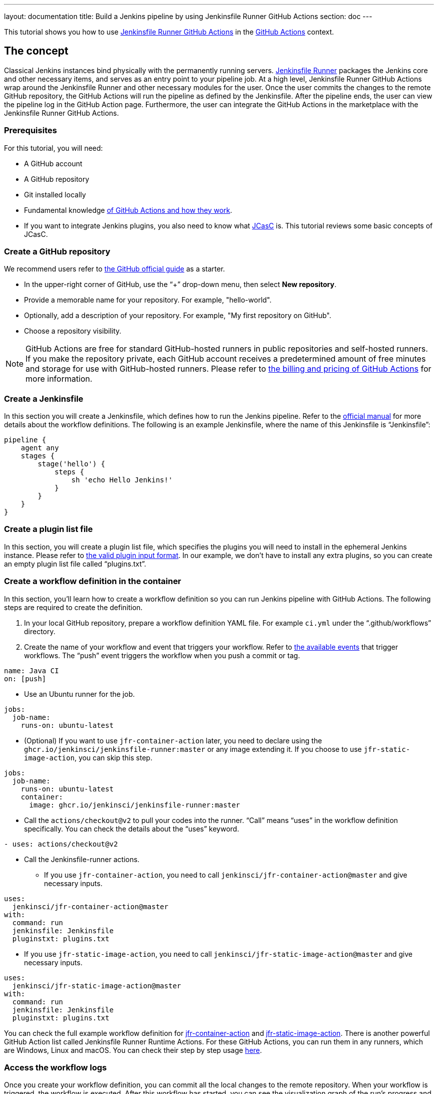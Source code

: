 ---
layout: documentation
title: Build a Jenkins pipeline by using Jenkinsfile Runner GitHub Actions
section: doc
---

:toc:
:toclevels: 3
:imagesdir: ../../book/resources

This tutorial shows you how to use link:https://jenkinsci.github.io/jfr-action-doc/[Jenkinsfile Runner GitHub Actions] in the link:https://github.com/features/actions[GitHub Actions] context. 

== The concept

Classical Jenkins instances bind physically with the permanently running servers. 
link:https://github.com/jenkinsci/jenkinsfile-runner[Jenkinsfile Runner] packages the Jenkins core and other necessary items, and serves as an entry point to your pipeline job.
At a high level, Jenkinsfile Runner GitHub Actions wrap around the Jenkinsfile Runner and other necessary modules for the user. 
Once the user commits the changes to the remote GitHub repository, the GitHub Actions will run the pipeline as defined by the Jenkinsfile. 
After the pipeline ends, the user can view the pipeline log in the GitHub Action page. 
Furthermore, the user can integrate the GitHub Actions in the marketplace with the Jenkinsfile Runner GitHub Actions.

=== Prerequisites

For this tutorial, you will need:

* A GitHub account
* A GitHub repository
* Git installed locally
* Fundamental knowledge link:https://docs.github.com/en/actions[of GitHub Actions and how they work].
* If you want to integrate Jenkins plugins, you also need to know what link:https://www.jenkins.io/projects/jcasc/[JCasC] is. 
This tutorial reviews some basic concepts of JCasC.

=== Create a GitHub repository

We recommend users refer to link:https://docs.github.com/en/get-started/quickstart/create-a-repo[the GitHub official guide] as a starter.

* In the upper-right corner of GitHub, use the “+” drop-down menu, then select *New repository*.
* Provide a memorable name for your repository.
For example, "hello-world".
* Optionally, add a description of your repository.
For example, "My first repository on GitHub".
* Choose a repository visibility.

[NOTE]
====
GitHub Actions are free for standard GitHub-hosted runners in public repositories and self-hosted runners. 
If you make the repository private, each GitHub account receives a predetermined amount of free minutes and storage for use with GitHub-hosted runners. 
Please refer to link:https://docs.github.com/en/billing/managing-billing-for-github-actions/about-billing-for-github-actions[the billing and pricing of GitHub Actions] for more information.
====

=== Create a Jenkinsfile

In this section you will create a Jenkinsfile, which defines how to run the Jenkins pipeline. 
Refer to the link:https://docs.github.com/en/actions[official manual] for more details about the workflow definitions. 
The following is an example Jenkinsfile, where the name of this Jenkinsfile is “Jenkinsfile”:
[source,groovy]
----
pipeline {
    agent any
    stages {
        stage('hello') {
            steps {
                sh 'echo Hello Jenkins!'
            }
        }
    }
}
----

=== Create a plugin list file

In this section, you will create a plugin list file, which specifies the plugins you will need to install in the ephemeral Jenkins instance. 
Please refer to link:https://github.com/jenkinsci/plugin-installation-manager-tool#plugin-input-format[the valid plugin input format]. 
In our example, we don’t have to install any extra plugins, so you can create an empty plugin list file called “plugins.txt”.

=== Create a workflow definition in the container

In this section, you’ll learn how to create a workflow definition so you can run Jenkins pipeline with GitHub Actions.
The following steps are required to create the definition.

. In your local GitHub repository, prepare a workflow definition YAML file. 
For example `ci.yml` under the “.github/workflows” directory.
. Create the name of your workflow and event that triggers your workflow. 
Refer to link:https://docs.github.com/en/actions/using-workflows/events-that-trigger-workflows#available-events[the available events] that trigger workflows. 
The “push” event triggers the workflow when you push a commit or tag.
[source,yaml]
----
name: Java CI
on: [push]
----
* Use an Ubuntu runner for the job.
[source,yaml]
----
jobs:
  job-name:
    runs-on: ubuntu-latest
----
* (Optional) If you want to use `jfr-container-action` later, you need to declare using the `ghcr.io/jenkinsci/jenkinsfile-runner:master` or any image extending it. 
If you choose to use `jfr-static-image-action`, you can skip this step.
[source,yaml]
----
jobs:
  job-name:
    runs-on: ubuntu-latest
    container:
      image: ghcr.io/jenkinsci/jenkinsfile-runner:master
----
* Call the `actions/checkout@v2` to pull your codes into the runner. 
“Call” means “uses” in the workflow definition specifically. 
You can check the details about the “uses” keyword.
[source,yaml]
----
- uses: actions/checkout@v2
----
* Call the Jenkinsfile-runner actions.
** If you use `jfr-container-action`, you need to call `jenkinsci/jfr-container-action@master` and give necessary inputs.
[source,yaml]
----
uses:
  jenkinsci/jfr-container-action@master
with:
  command: run
  jenkinsfile: Jenkinsfile
  pluginstxt: plugins.txt
----
** If you use `jfr-static-image-action`, you need to call `jenkinsci/jfr-static-image-action@master` and give necessary inputs.
[source,yaml]
----
uses:
  jenkinsci/jfr-static-image-action@master
with:
  command: run
  jenkinsfile: Jenkinsfile
  pluginstxt: plugins.txt
----

You can check the full example workflow definition for link:http://jfr-static-image-action[jfr-container-action] and link:http://jfr-static-image-action[jfr-static-image-action]. 
There is another powerful GitHub Action list called Jenkinsfile Runner Runtime Actions. 
For these GitHub Actions, you can run them in any runners, which are Windows, Linux and macOS. 
You can check their step by step usage link:http://jfr-static-image-action[here].

=== Access the workflow logs

Once you create your workflow definition, you can commit all the local changes to the remote repository. 
When your workflow is triggered, the workflow is executed. 
After this workflow has started, you can see the visualization graph of the run's progress and view each step's activity on GitHub. 
If you want to learn more details about viewing your workflow details, you can check link:https://docs.github.com/en/actions/quickstart#viewing-your-workflow-results[the official guide].
[.boxshadow]
image:tutorials/jenkinsfile-runner-github-actions-01-access-workflow-logs.jpeg[alt="Access the workflow logs",width=100%]

=== Add JCasC (Optional)

Usually we need to access the web UI to set up Jenkins. 
However, we’re unable to access the web UI under the circumstances of running Jenkins pipeline in the GitHub Actions because the Jenkins instance is ephemeral. 
JCasC (link:https://github.com/jenkinsci/configuration-as-code-plugin[Jenkins Configuration as Code]) plugin can configure this ephemeral Jenkins instance by providing the human-readable declarative configuration files. 

In this example, we show how to set up the environment variables by JCasC and access them in the Jenkinsfile.
* Create a JCasC YAML file called jcasc.yml and declare the environment variables:
[source,yaml]
----
jenkins:
  globalNodeProperties:
    - envVars:
        env:
          - key: hello
            value: world
----
* Create a Jenkinsfile:
[source,groovy]
----
pipeline {
    agent any
    stages {
        stage('test casc env') {
            steps {
                echo "JCasC env.hello: ${env.hello}"
            }
        }
    }
}
----
* Specify the jcasc.yml in the GitHub Actions input:
[source,yaml]
----
uses:
  jenkinsci/jfr-container-action@master
with:
  command: run
  jenkinsfile: Jenkinsfile
  pluginstxt: plugins.txt
  jcasc: jcasc.yml
----

You can find more link:https://github.com/jenkinsci/configuration-as-code-plugin/tree/master/demos[examples] provided by configuration-as-code-plugin and learn how to configure the Jenkins instance without using the UI page. 
Some plugins might not have concrete examples but you can debug and find their JCasC in the UI page. 
You can check the configuration in Manage Jenkins -> Configuration as Code -> View Configuration. 
Then you can copy the parts you need to the JCasC file.

=== Add and configure some plugins (Optional)

Jenkins has a powerful plugin system. 
You can add the plugins in the plugin list file and configure the plugins in the JCasC YAML file as needed.

In this example, we show how to install JDK8 in the ephemeral Jenkins instance.
* Specify `adoptopenjdk` plugin in the plugins.txt file. 
As the version is not specified, the latest version will be installed.
[source,txt]
----
adoptopenjdk
----
* Create a JCasC Yaml file called jcasc.yml and specify which JDK version to install.
[source,yaml]
----
tool:
  jdk:
    installations:
      - name: jdk8
        home: "~/jdk8"
        properties:
          - installSource:
              installers:
                - adoptOpenJdkInstaller:
                    id: "jdk8u332-b09"
----
* Specify the jcasc.yml in the GitHub Actions input.
[source,yaml]
----
uses:
  jenkinsci/jfr-container-action@master
with:
  command: run
  jenkinsfile: Jenkinsfile
  pluginstxt: plugins.txt
  jcasc: jcasc.yml
----

=== Configure ephemeral Jenkins instance (Optional)

Sometimes JCasC might not be able to provide the configurations you need. 
In this case, you can use link:https://www.jenkins.io/doc/book/managing/groovy-hook-scripts/[Groovy Hook Scripts] to set up the ephemeral Jenkins instance. 
These Groovy scripts will have full access to the ephemeral Jenkins server and will be executed right after Jenkins starts up. 
Please note this option and its core are still in progress so it’s not mentioned in the Jenkinsfile Runner GitHub Actions official guide. 
But it does work.

In this example, we show how to use the Groovy script to set up the Jenkins instance:
* Create a directory called “groovy.init.d” (this name can be something else) to store all your Groovy setup scripts.
* Create a Groovy file called “test.groovy”. (Please don’t name it as init.groovy because this name is already occupied.) Then, add the debug output:
[source,groovy]
----
println 'Hello Groovy Hooks!'
----
* Specify the “groovy.init.d” directory in the GitHub Actions input.
[source,yaml]
----
uses:
  jenkinsci/jfr-container-action@master
with:
  command: run
  jenkinsfile: Jenkinsfile
  pluginstxt: plugins.txt
  jcasc: jcasc.yml
  initHook: groovy.init.d
----
* Check the GitHub Actions log and you can find the groovy script is executed right after Jenkins starts up and before the actual pipeline.

=== Integrate with other GitHub Actions (Optional)

You can integrate this with other GitHub Actions in the marketplace via some Jenkinsfile Runner GitHub Actions. 
However, as the starting time of Jenkins container is different in these GitHub Actions, some GitHub Actions in the marketplace cannot be used. 
In other words, `jfr-static-image-action` cannot be integrated with the other GitHub Actions except `actions/checkout` but you can integrate other GitHub Actions with `jfr-container-action` and `jfr-runtime-action`. 
Feel free to check out link:https://jenkinsci.github.io/jfr-action-doc/docs/user-guide/actions-cmp.html[their differences in the official guide].

In this example, we show how to integrate actions/setup-node GitHub Action with jfr-runtime-action to compile a JavaScript project:
* Use a Ubuntu runner for the job.
[source,yaml]
----
jobs:
  job-name:
    runs-on: ubuntu-latest
----
* Call the `actions/checkout@v2` to pull your codes into the runner.
[source,yaml]
----
- uses: actions/checkout@v2
----
* Call the `actions/setup-node@v3` to set up node 18.
[source,yaml]
----
- uses: actions/setup-node@v3
  with:
    node-version: 18
----
* Call the `jenkinsci/jfr-setup-action@master` to set up Jenkins.
[source,yaml]
----
- uses: jenkinsci/jfr-setup-action@master
----
* Call the `jenkinsci/jfr-plugin-installation-action@master` to install extra plugins.
[source,yaml]
----
- uses: jenkinsci/jfr-plugin-installation-action@master
  with:
      pluginstxt: plugins.txt
----
* Call the `jenkinsci/jfr-runtime-action@master` to run the Jenkins pipeline
[source,yaml]
----
- uses: jenkinsci/jfr-runtime-action@master
  with:
    command: run
    jenkinsfile: Jenkinsfile
----

You can check link:https://github.com/jenkinsci/jfr-action-demo/tree/master/demo/javascript/my-react-app[the full example in the official repository].

